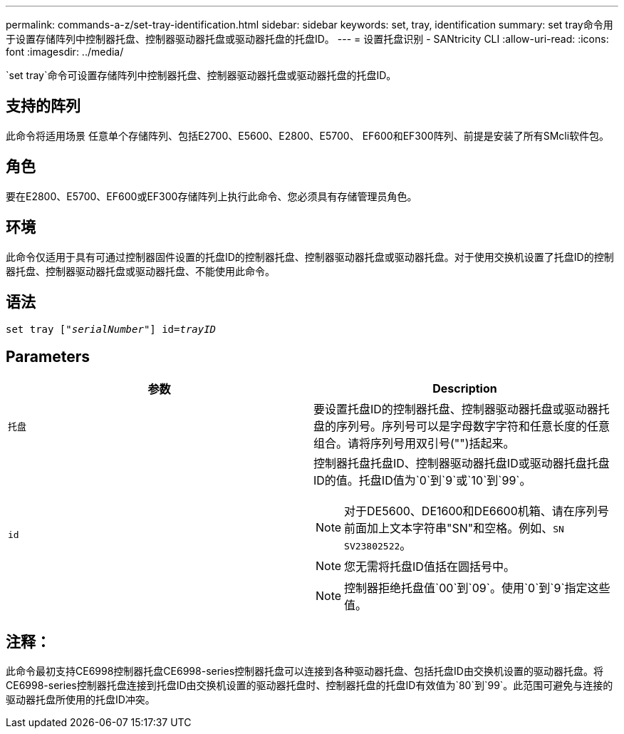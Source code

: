 ---
permalink: commands-a-z/set-tray-identification.html 
sidebar: sidebar 
keywords: set, tray, identification 
summary: set tray命令用于设置存储阵列中控制器托盘、控制器驱动器托盘或驱动器托盘的托盘ID。 
---
= 设置托盘识别 - SANtricity CLI
:allow-uri-read: 
:icons: font
:imagesdir: ../media/


[role="lead"]
`set tray`命令可设置存储阵列中控制器托盘、控制器驱动器托盘或驱动器托盘的托盘ID。



== 支持的阵列

此命令将适用场景 任意单个存储阵列、包括E2700、E5600、E2800、E5700、 EF600和EF300阵列、前提是安装了所有SMcli软件包。



== 角色

要在E2800、E5700、EF600或EF300存储阵列上执行此命令、您必须具有存储管理员角色。



== 环境

此命令仅适用于具有可通过控制器固件设置的托盘ID的控制器托盘、控制器驱动器托盘或驱动器托盘。对于使用交换机设置了托盘ID的控制器托盘、控制器驱动器托盘或驱动器托盘、不能使用此命令。



== 语法

[source, cli, subs="+macros"]
----
set tray pass:quotes[["_serialNumber_"]] pass:quotes[id=_trayID_]
----


== Parameters

[cols="2*"]
|===
| 参数 | Description 


 a| 
`托盘`
 a| 
要设置托盘ID的控制器托盘、控制器驱动器托盘或驱动器托盘的序列号。序列号可以是字母数字字符和任意长度的任意组合。请将序列号用双引号("")括起来。



 a| 
`id`
 a| 
控制器托盘托盘ID、控制器驱动器托盘ID或驱动器托盘托盘ID的值。托盘ID值为`0`到`9`或`10`到`99`。

[NOTE]
====
对于DE5600、DE1600和DE6600机箱、请在序列号前面加上文本字符串"SN"和空格。例如、`SN SV23802522`。

====
[NOTE]
====
您无需将托盘ID值括在圆括号中。

====
[NOTE]
====
控制器拒绝托盘值`00`到`09`。使用`0`到`9`指定这些值。

====
|===


== 注释：

此命令最初支持CE6998控制器托盘CE6998-series控制器托盘可以连接到各种驱动器托盘、包括托盘ID由交换机设置的驱动器托盘。将CE6998-series控制器托盘连接到托盘ID由交换机设置的驱动器托盘时、控制器托盘的托盘ID有效值为`80`到`99`。此范围可避免与连接的驱动器托盘所使用的托盘ID冲突。
